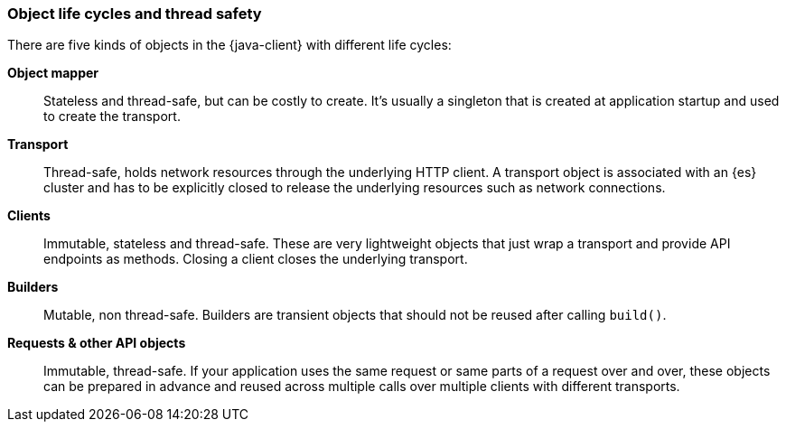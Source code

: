 [[object-lifecycles]]
=== Object life cycles and thread safety

There are five kinds of objects in the {java-client} with different life cycles:


**Object mapper**::
Stateless and thread-safe, but can be costly to create.
It’s usually a singleton that is created at application startup and used to
create the transport.

**Transport**::
Thread-safe, holds network resources through the underlying HTTP client. A
transport object is associated with an {es} cluster and has to be explicitly
closed to release the underlying resources such as network connections.

**Clients**::
Immutable, stateless and thread-safe.
These are very lightweight objects that just wrap a transport and provide API
endpoints as methods. Closing a client closes the underlying transport.

**Builders**::
Mutable, non thread-safe.
Builders are transient objects that should not be reused after calling
`build()`.

**Requests & other API objects**::
Immutable, thread-safe.
If your application uses the same request or same parts of a request over and
over, these objects can be prepared in advance and reused across multiple calls
over multiple clients with different transports.
